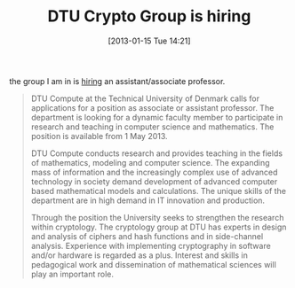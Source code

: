 #+TITLE: DTU Crypto Group is hiring
#+POSTID: 881
#+DATE: [2013-01-15 Tue 14:21]
#+OPTIONS: toc:nil num:nil todo:nil pri:nil tags:nil ^:nil TeX:nil
#+CATEGORY: cryptography
#+TAGS: dtu, job

the group I am in is [[http://www.job.dtu.dk/English.aspx?guid=23fcca99-3bd7-47ea-be88-406d4d5d8bec][hiring]] an assistant/associate professor.

#+BEGIN_QUOTE
DTU Compute at the Technical University of Denmark calls for applications for a position as associate or assistant professor. The department is looking for a dynamic faculty member to participate in research and teaching in computer science and mathematics. The position is available from 1 May 2013.

DTU Compute conducts research and provides teaching in the fields of mathematics, modeling and computer science. The expanding mass of information and the increasingly complex use of advanced technology in society demand development of advanced computer based mathematical models and calculations. The unique skills of the department are in high demand in IT innovation and production.

Through the position the University seeks to strengthen the research within cryptology. The cryptology group at DTU has experts in design and analysis of ciphers and hash functions and in side-channel analysis. Experience with implementing cryptography in software and/or hardware is regarded as a plus. Interest and skills in pedagogical work and dissemination of mathematical sciences will play an important role.
#+END_QUOTE



